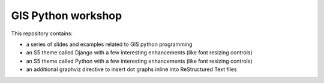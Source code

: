 GIS Python workshop
===================


This repository contains:

* a series of slides and examples related to GIS python programming
* an S5 theme called Django with a few interesting enhancements (like font resizing controls)
* an S5 theme called Python with a few interesting enhancements (like font resizing controls)
* an additional graphviz directive to insert dot graphs inline into ReStructured Text files




